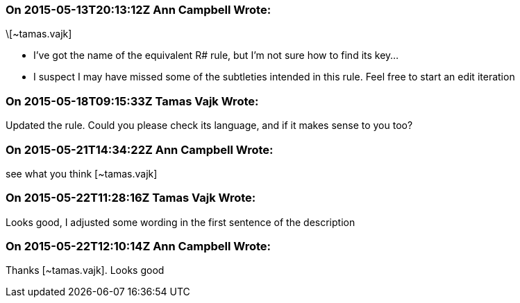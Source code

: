 === On 2015-05-13T20:13:12Z Ann Campbell Wrote:
\[~tamas.vajk]

* I've got the name of the equivalent R# rule, but I'm not sure how to find its key...
* I suspect I may have missed some of the subtleties intended in this rule. Feel free to start an edit iteration

=== On 2015-05-18T09:15:33Z Tamas Vajk Wrote:
Updated the rule. Could you please check its language, and if it makes sense to you too?

=== On 2015-05-21T14:34:22Z Ann Campbell Wrote:
see what you think [~tamas.vajk]

=== On 2015-05-22T11:28:16Z Tamas Vajk Wrote:
Looks good, I adjusted some wording in the first sentence of the description

=== On 2015-05-22T12:10:14Z Ann Campbell Wrote:
Thanks [~tamas.vajk]. Looks good


